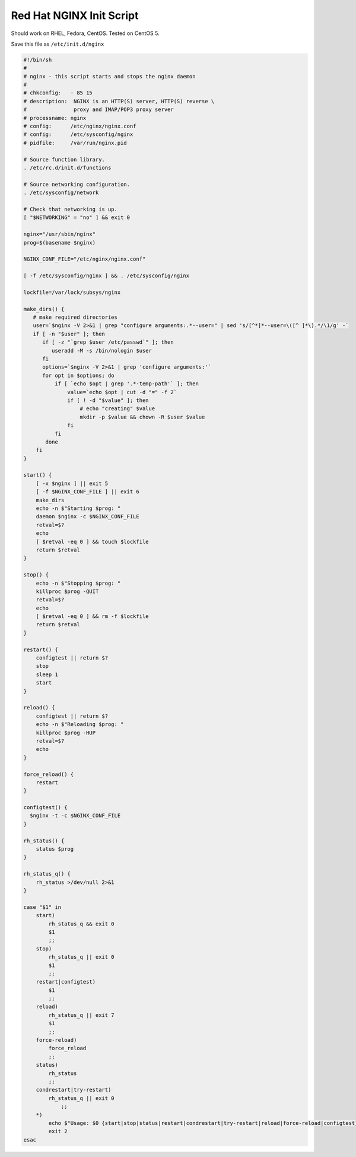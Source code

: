 
.. meta::
   :description: An example NGINX init script that works on Red Hat systems.

Red Hat NGINX Init Script
=========================

Should work on RHEL, Fedora, CentOS.   Tested on CentOS 5.

Save this file as ``/etc/init.d/nginx``

.. code-block:: bash

    #!/bin/sh
    #
    # nginx - this script starts and stops the nginx daemon
    #
    # chkconfig:   - 85 15 
    # description:  NGINX is an HTTP(S) server, HTTP(S) reverse \
    #               proxy and IMAP/POP3 proxy server
    # processname: nginx
    # config:      /etc/nginx/nginx.conf
    # config:      /etc/sysconfig/nginx
    # pidfile:     /var/run/nginx.pid

    # Source function library.
    . /etc/rc.d/init.d/functions

    # Source networking configuration.
    . /etc/sysconfig/network

    # Check that networking is up.
    [ "$NETWORKING" = "no" ] && exit 0

    nginx="/usr/sbin/nginx"
    prog=$(basename $nginx)

    NGINX_CONF_FILE="/etc/nginx/nginx.conf"

    [ -f /etc/sysconfig/nginx ] && . /etc/sysconfig/nginx

    lockfile=/var/lock/subsys/nginx

    make_dirs() {
       # make required directories
       user=`$nginx -V 2>&1 | grep "configure arguments:.*--user=" | sed 's/[^*]*--user=\([^ ]*\).*/\1/g' -`
       if [ -n "$user" ]; then
          if [ -z "`grep $user /etc/passwd`" ]; then
             useradd -M -s /bin/nologin $user
          fi
          options=`$nginx -V 2>&1 | grep 'configure arguments:'`
          for opt in $options; do
              if [ `echo $opt | grep '.*-temp-path'` ]; then
                  value=`echo $opt | cut -d "=" -f 2`
                  if [ ! -d "$value" ]; then
                      # echo "creating" $value
                      mkdir -p $value && chown -R $user $value
                  fi
              fi
           done
        fi
    }

    start() {
        [ -x $nginx ] || exit 5
        [ -f $NGINX_CONF_FILE ] || exit 6
        make_dirs
        echo -n $"Starting $prog: "
        daemon $nginx -c $NGINX_CONF_FILE
        retval=$?
        echo
        [ $retval -eq 0 ] && touch $lockfile
        return $retval
    }

    stop() {
        echo -n $"Stopping $prog: "
        killproc $prog -QUIT
        retval=$?
        echo
        [ $retval -eq 0 ] && rm -f $lockfile
        return $retval
    }

    restart() {
        configtest || return $?
        stop
        sleep 1
        start
    }

    reload() {
        configtest || return $?
        echo -n $"Reloading $prog: "
        killproc $prog -HUP
        retval=$?
        echo
    }

    force_reload() {
        restart
    }

    configtest() {
      $nginx -t -c $NGINX_CONF_FILE
    }

    rh_status() {
        status $prog
    }

    rh_status_q() {
        rh_status >/dev/null 2>&1
    }

    case "$1" in
        start)
            rh_status_q && exit 0
            $1
            ;;
        stop)
            rh_status_q || exit 0
            $1
            ;;
        restart|configtest)
            $1
            ;;
        reload)
            rh_status_q || exit 7
            $1
            ;;
        force-reload)
            force_reload
            ;;
        status)
            rh_status
            ;;
        condrestart|try-restart)
            rh_status_q || exit 0
                ;;
        *)
            echo $"Usage: $0 {start|stop|status|restart|condrestart|try-restart|reload|force-reload|configtest}"
            exit 2
    esac


